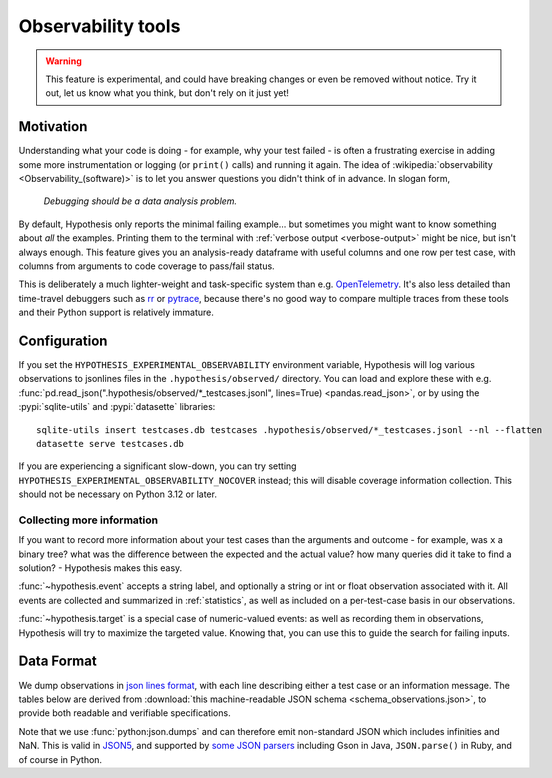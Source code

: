 ===================
Observability tools
===================

.. warning::

    This feature is experimental, and could have breaking changes or even be removed
    without notice.  Try it out, let us know what you think, but don't rely on it
    just yet!


Motivation
==========

Understanding what your code is doing - for example, why your test failed - is often
a frustrating exercise in adding some more instrumentation or logging (or ``print()`` calls)
and running it again.  The idea of :wikipedia:`observability <Observability_(software)>`
is to let you answer questions you didn't think of in advance.  In slogan form,

  *Debugging should be a data analysis problem.*

By default, Hypothesis only reports the minimal failing example... but sometimes you might
want to know something about *all* the examples.  Printing them to the terminal with
:ref:`verbose output <verbose-output>` might be nice, but isn't always enough.
This feature gives you an analysis-ready dataframe with useful columns and one row
per test case, with columns from arguments to code coverage to pass/fail status.

This is deliberately a much lighter-weight and task-specific system than e.g.
`OpenTelemetry <https://opentelemetry.io/>`__.  It's also less detailed than time-travel
debuggers such as `rr <https://rr-project.org/>`__ or `pytrace <https://pytrace.com/>`__,
because there's no good way to compare multiple traces from these tools and their
Python support is relatively immature.


Configuration
=============

If you set the ``HYPOTHESIS_EXPERIMENTAL_OBSERVABILITY`` environment variable,
Hypothesis will log various observations to jsonlines files in the
``.hypothesis/observed/`` directory.  You can load and explore these with e.g.
:func:`pd.read_json(".hypothesis/observed/*_testcases.jsonl", lines=True) <pandas.read_json>`,
or by using the :pypi:`sqlite-utils` and :pypi:`datasette` libraries::

    sqlite-utils insert testcases.db testcases .hypothesis/observed/*_testcases.jsonl --nl --flatten
    datasette serve testcases.db

If you are experiencing a significant slow-down, you can try setting
``HYPOTHESIS_EXPERIMENTAL_OBSERVABILITY_NOCOVER`` instead; this will disable coverage information
collection. This should not be necessary on Python 3.12 or later.


Collecting more information
---------------------------

If you want to record more information about your test cases than the arguments and
outcome - for example, was ``x`` a binary tree?  what was the difference between the
expected and the actual value?  how many queries did it take to find a solution? -
Hypothesis makes this easy.

:func:`~hypothesis.event` accepts a string label, and optionally a string or int or
float observation associated with it.  All events are collected and summarized in
:ref:`statistics`, as well as included on a per-test-case basis in our observations.

:func:`~hypothesis.target` is a special case of numeric-valued events: as well as
recording them in observations, Hypothesis will try to maximize the targeted value.
Knowing that, you can use this to guide the search for failing inputs.


Data Format
===========

We dump observations in `json lines format <https://jsonlines.org/>`__, with each line
describing either a test case or an information message.  The tables below are derived
from :download:`this machine-readable JSON schema <schema_observations.json>`, to
provide both readable and verifiable specifications.

Note that we use :func:`python:json.dumps` and can therefore emit non-standard JSON
which includes infinities and NaN.  This is valid in `JSON5 <https://json5.org/>`__,
and supported by `some JSON parsers <https://evanhahn.com/pythons-nonstandard-json-encoding/>`__
including Gson in Java, ``JSON.parse()`` in Ruby, and of course in Python.

.. jsonschema:: ./schema_observations.json#/oneOf/0
   :hide_key: /additionalProperties, /type
.. jsonschema:: ./schema_observations.json#/oneOf/1
   :hide_key: /additionalProperties, /type
